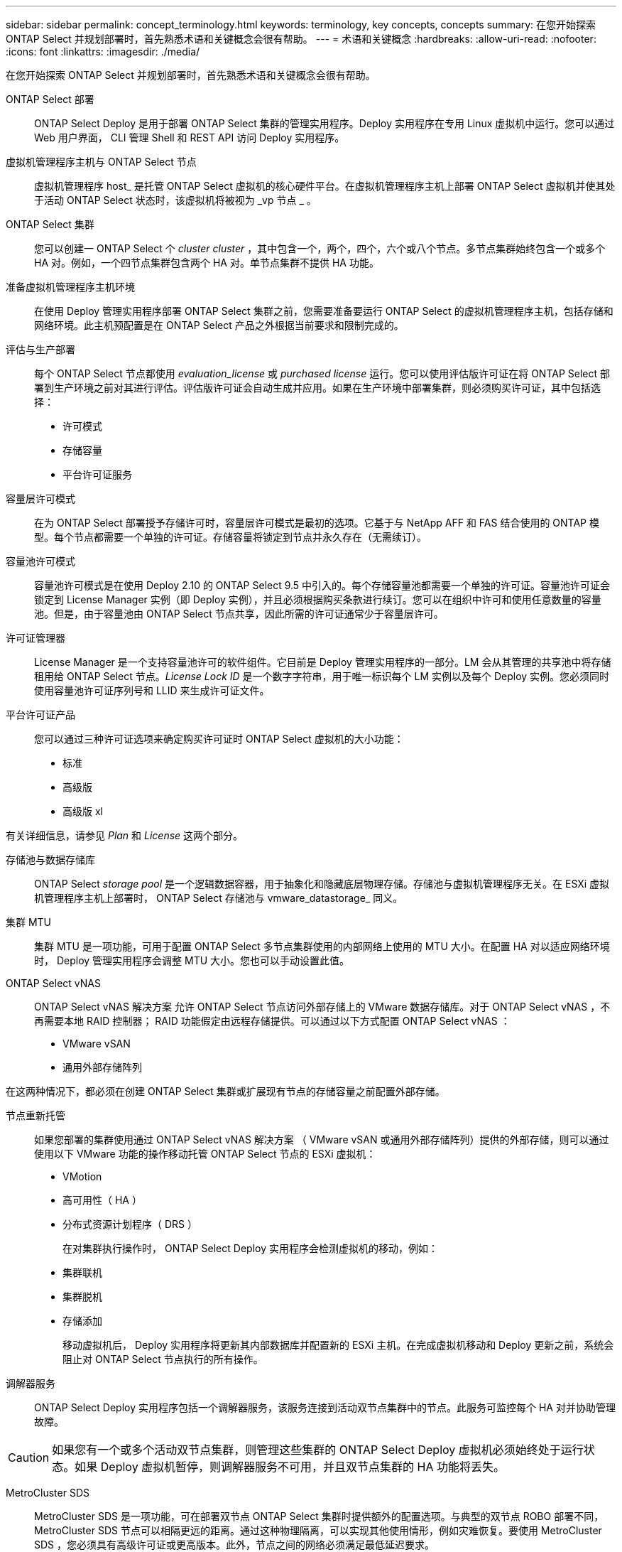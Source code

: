 ---
sidebar: sidebar 
permalink: concept_terminology.html 
keywords: terminology, key concepts, concepts 
summary: 在您开始探索 ONTAP Select 并规划部署时，首先熟悉术语和关键概念会很有帮助。 
---
= 术语和关键概念
:hardbreaks:
:allow-uri-read: 
:nofooter: 
:icons: font
:linkattrs: 
:imagesdir: ./media/


[role="lead"]
在您开始探索 ONTAP Select 并规划部署时，首先熟悉术语和关键概念会很有帮助。

ONTAP Select 部署:: ONTAP Select Deploy 是用于部署 ONTAP Select 集群的管理实用程序。Deploy 实用程序在专用 Linux 虚拟机中运行。您可以通过 Web 用户界面， CLI 管理 Shell 和 REST API 访问 Deploy 实用程序。
虚拟机管理程序主机与 ONTAP Select 节点:: 虚拟机管理程序 host_ 是托管 ONTAP Select 虚拟机的核心硬件平台。在虚拟机管理程序主机上部署 ONTAP Select 虚拟机并使其处于活动 ONTAP Select 状态时，该虚拟机将被视为 _vp 节点 _ 。
ONTAP Select 集群:: 您可以创建一 ONTAP Select 个 _cluster cluster_ ，其中包含一个，两个，四个，六个或八个节点。多节点集群始终包含一个或多个 HA 对。例如，一个四节点集群包含两个 HA 对。单节点集群不提供 HA 功能。
准备虚拟机管理程序主机环境:: 在使用 Deploy 管理实用程序部署 ONTAP Select 集群之前，您需要准备要运行 ONTAP Select 的虚拟机管理程序主机，包括存储和网络环境。此主机预配置是在 ONTAP Select 产品之外根据当前要求和限制完成的。
评估与生产部署:: 每个 ONTAP Select 节点都使用 _evaluation_license_ 或 _purchased license_ 运行。您可以使用评估版许可证在将 ONTAP Select 部署到生产环境之前对其进行评估。评估版许可证会自动生成并应用。如果在生产环境中部署集群，则必须购买许可证，其中包括选择：
+
--
* 许可模式
* 存储容量
* 平台许可证服务


--
容量层许可模式:: 在为 ONTAP Select 部署授予存储许可时，容量层许可模式是最初的选项。它基于与 NetApp AFF 和 FAS 结合使用的 ONTAP 模型。每个节点都需要一个单独的许可证。存储容量将锁定到节点并永久存在（无需续订）。
容量池许可模式:: 容量池许可模式是在使用 Deploy 2.10 的 ONTAP Select 9.5 中引入的。每个存储容量池都需要一个单独的许可证。容量池许可证会锁定到 License Manager 实例（即 Deploy 实例），并且必须根据购买条款进行续订。您可以在组织中许可和使用任意数量的容量池。但是，由于容量池由 ONTAP Select 节点共享，因此所需的许可证通常少于容量层许可。
许可证管理器:: License Manager 是一个支持容量池许可的软件组件。它目前是 Deploy 管理实用程序的一部分。LM 会从其管理的共享池中将存储租用给 ONTAP Select 节点。_License Lock ID_ 是一个数字字符串，用于唯一标识每个 LM 实例以及每个 Deploy 实例。您必须同时使用容量池许可证序列号和 LLID 来生成许可证文件。
平台许可证产品:: 您可以通过三种许可证选项来确定购买许可证时 ONTAP Select 虚拟机的大小功能：
+
--
* 标准
* 高级版
* 高级版 xl


--


有关详细信息，请参见 _Plan_ 和 _License_ 这两个部分。

存储池与数据存储库:: ONTAP Select _storage pool_ 是一个逻辑数据容器，用于抽象化和隐藏底层物理存储。存储池与虚拟机管理程序无关。在 ESXi 虚拟机管理程序主机上部署时， ONTAP Select 存储池与 vmware_datastorage_ 同义。
集群 MTU:: 集群 MTU 是一项功能，可用于配置 ONTAP Select 多节点集群使用的内部网络上使用的 MTU 大小。在配置 HA 对以适应网络环境时， Deploy 管理实用程序会调整 MTU 大小。您也可以手动设置此值。
ONTAP Select vNAS:: ONTAP Select vNAS 解决方案 允许 ONTAP Select 节点访问外部存储上的 VMware 数据存储库。对于 ONTAP Select vNAS ，不再需要本地 RAID 控制器； RAID 功能假定由远程存储提供。可以通过以下方式配置 ONTAP Select vNAS ：
+
--
* VMware vSAN
* 通用外部存储阵列


--


在这两种情况下，都必须在创建 ONTAP Select 集群或扩展现有节点的存储容量之前配置外部存储。

节点重新托管:: 如果您部署的集群使用通过 ONTAP Select vNAS 解决方案 （ VMware vSAN 或通用外部存储阵列）提供的外部存储，则可以通过使用以下 VMware 功能的操作移动托管 ONTAP Select 节点的 ESXi 虚拟机：
+
--
* VMotion
* 高可用性（ HA ）
* 分布式资源计划程序（ DRS ）
+
在对集群执行操作时， ONTAP Select Deploy 实用程序会检测虚拟机的移动，例如：

* 集群联机
* 集群脱机
* 存储添加
+
移动虚拟机后， Deploy 实用程序将更新其内部数据库并配置新的 ESXi 主机。在完成虚拟机移动和 Deploy 更新之前，系统会阻止对 ONTAP Select 节点执行的所有操作。



--
调解器服务:: ONTAP Select Deploy 实用程序包括一个调解器服务，该服务连接到活动双节点集群中的节点。此服务可监控每个 HA 对并协助管理故障。



CAUTION: 如果您有一个或多个活动双节点集群，则管理这些集群的 ONTAP Select Deploy 虚拟机必须始终处于运行状态。如果 Deploy 虚拟机暂停，则调解器服务不可用，并且双节点集群的 HA 功能将丢失。

MetroCluster SDS:: MetroCluster SDS 是一项功能，可在部署双节点 ONTAP Select 集群时提供额外的配置选项。与典型的双节点 ROBO 部署不同， MetroCluster SDS 节点可以相隔更远的距离。通过这种物理隔离，可以实现其他使用情形，例如灾难恢复。要使用 MetroCluster SDS ，您必须具有高级许可证或更高版本。此外，节点之间的网络必须满足最低延迟要求。
凭据存储:: Deploy 凭据存储是一个安全数据库，用于保存帐户凭据。它主要用于在创建新集群时注册虚拟机管理程序主机。有关详细信息，请参见 _Plan_ 一节。
存储效率:: ONTAP Select 提供的存储效率选项与 FAS 和 AFF 阵列上的存储效率选项类似。从概念上讲，采用直连存储（ DAS ） SSD 的 ONTAP Select （使用高级许可证）类似于 AFF 阵列。使用带有 HDD 的 DAS 的配置以及所有 vNAS 配置应视为类似于 FAS 阵列。这两种配置之间的主要区别在于，采用 DAS SSD 的 ONTAP Select 支持实时聚合级重复数据删除和聚合级后台重复数据删除。其余存储效率选项可用于这两种配置。
+
--
vNAS 默认配置可启用称为单实例数据日志记录（ SIDl ）的写入优化功能。在 ONTAP Select 9.6 及更高版本中，后台 ONTAP 存储效率功能已通过启用 SIDl 的认证。有关详细信息，请参见 _deep dive 部分。

--
集群刷新:: 创建集群后，您可以使用 ONTAP 或虚拟机管理程序管理工具在 Deploy 实用程序之外更改集群或虚拟机配置。您还可以迁移导致配置更改的虚拟机。发生这些更改时， Deploy 实用程序不会自动更新，并且可能会与集群状态不同步。您可以使用集群刷新功能更新 Deploy 配置数据库。集群刷新可通过 Deploy Web 用户界面， CLI 管理 Shell 和 REST API 来实现。
软件 RAID:: 使用直连存储（ DAS ）时， RAID 功能通常通过本地硬件 RAID 控制器提供。您可以改为将节点配置为使用 _software raid_ ，其中 ONTAP Select 节点提供 RAID 功能。如果使用软件 RAID ，则不再需要硬件 RAID 控制器。
ONTAP Select 映像安装:: 从 ONTAP Select Deploy 2.8 开始， Deploy 管理实用程序仅包含一个版本的 ONTAP Select 。随附的版本是发布时的最新版本。通过 ONTAP Select 映像安装功能，您可以将早期版本的 ONTAP Select 添加到 Deploy 实用程序实例中，然后在部署 ONTAP Select 集群时使用此实例。请参见 link:task_cli_deploy_image_add.html["有关详细信息，请添加 ONTAP Select 映像"]。



NOTE: 您只能添加版本早于 Deploy 实例附带的原始版本的 ONTAP Select 映像。不支持在不更新Deploy的情况下添加更高版本的ONTAP Select。

在部署 ONTAP Select 集群后对其进行管理:: 部署 ONTAP Select 集群后，您可以像配置基于硬件的 ONTAP 集群一样配置此集群。例如，您可以使用 System Manager 或标准 ONTAP 命令行界面配置 ONTAP Select 集群。


.相关信息
link:task_cli_deploy_image_add.html["添加要部署的ONTAP Select映像"]
